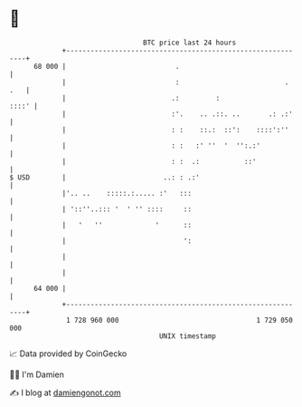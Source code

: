 * 👋

#+begin_example
                                    BTC price last 24 hours                    
                +------------------------------------------------------------+ 
         68 000 |                           .                                | 
                |                           :                          . .   | 
                |                          .:         :                ::::' | 
                |                          :'.    .. .::. ..       .: .:'    | 
                |                          : :    ::.:  ::':    ::::':''     | 
                |                          : :   :' ''  '  '':.:'            | 
                |                          : :  .:           ::'             | 
   $ USD        |                        ..: : .:'                           | 
                |'.. ..    :::::.:..... :'   :::                             | 
                | '::''..::: '  ' '' ::::     ::                             | 
                |   '   ''             '      ::                             | 
                |                             ':                             | 
                |                                                            | 
                |                                                            | 
         64 000 |                                                            | 
                +------------------------------------------------------------+ 
                 1 728 960 000                                  1 729 050 000  
                                        UNIX timestamp                         
#+end_example
📈 Data provided by CoinGecko

🧑‍💻 I'm Damien

✍️ I blog at [[https://www.damiengonot.com][damiengonot.com]]
